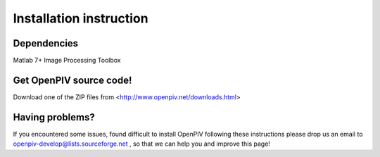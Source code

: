 .. _installation_instruction:

========================
Installation instruction
========================

Dependencies
============

Matlab 7+
Image Processing Toolbox


Get OpenPIV source code!
========================

Download one of the ZIP files from <http://www.openpiv.net/downloads.html>


Having problems?
================
If you encountered some issues, found difficult to install OpenPIV following these instructions
please drop us an email to openpiv-develop@lists.sourceforge.net , so that we can help you and 
improve this page!





